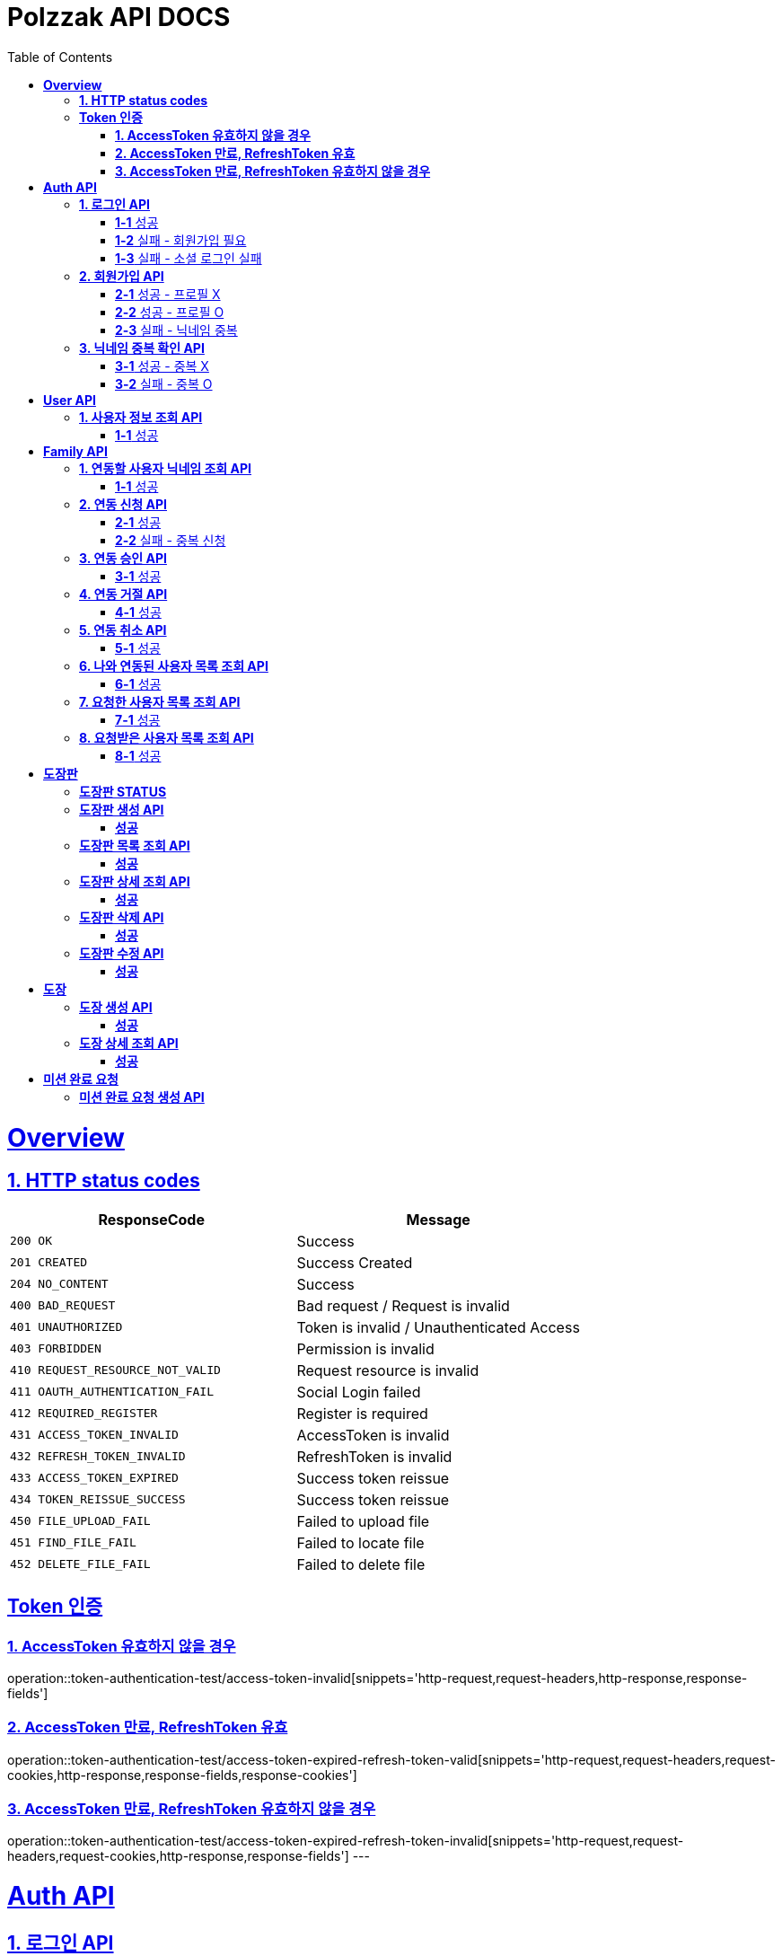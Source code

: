 = Polzzak API DOCS
:doctype: book
:icons: font
:source-highlighter: highlightjs // 문서에 표기되는 코드들의 하이라이팅을 highlightjs를 사용
:toc: left // toc (Table Of Contents)를 문서의 좌측에 두기
:toclevels: 2
:sectlinks:

[[Overview]]
= *Overview*

[[overview-http-status-codes]]
== *1. HTTP status codes*

|===
| ResponseCode | Message

| `200 OK`
| Success

| `201 CREATED`
| Success Created

| `204 NO_CONTENT`
| Success

| `400 BAD_REQUEST`
| Bad request / Request is invalid

| `401 UNAUTHORIZED`
| Token is invalid / Unauthenticated Access

| `403 FORBIDDEN`
| Permission is invalid

| `410 REQUEST_RESOURCE_NOT_VALID`
| Request resource is invalid

| `411 OAUTH_AUTHENTICATION_FAIL`
| Social Login failed

| `412 REQUIRED_REGISTER`
| Register is required

| `431 ACCESS_TOKEN_INVALID`
| AccessToken is invalid

| `432 REFRESH_TOKEN_INVALID`
| RefreshToken is invalid

| `433 ACCESS_TOKEN_EXPIRED`
| Success token reissue

| `434 TOKEN_REISSUE_SUCCESS`
| Success token reissue

| `450 FILE_UPLOAD_FAIL`
| Failed to upload file

| `451 FIND_FILE_FAIL`
| Failed to locate file

| `452 DELETE_FILE_FAIL`
| Failed to delete file
|===

[[Token-인증]]
== *Token 인증*

=== *1. AccessToken 유효하지 않을 경우*

operation::token-authentication-test/access-token-invalid[snippets='http-request,request-headers,http-response,response-fields']

=== *2. AccessToken 만료, RefreshToken 유효*

operation::token-authentication-test/access-token-expired-refresh-token-valid[snippets='http-request,request-headers,request-cookies,http-response,response-fields,response-cookies']

=== *3. AccessToken 만료, RefreshToken 유효하지 않을 경우*

operation::token-authentication-test/access-token-expired-refresh-token-invalid[snippets='http-request,request-headers,request-cookies,http-response,response-fields']
---

[[Auth-API]]
= *Auth API*

[[로그인-API]]
== *1. 로그인 API*

=== *1-1* 성공

operation::auth-rest-controller-test/user-login-success[snippets='http-request,path-parameters,request-fields,http-response,response-fields']

=== *1-2* 실패 - 회원가입 필요

operation::auth-rest-controller-test/user-login-fail-register[snippets='http-request,path-parameters,request-fields,http-response,response-fields']

=== *1-3* 실패 - 소셜 로그인 실패

operation::auth-rest-controller-test/user-login-fail-invalid[snippets='http-request,path-parameters,request-fields,http-response,response-fields']

[[회원가입-API]]
== *2. 회원가입 API*

=== *2-1* 성공 - 프로필 X

operation::auth-rest-controller-test/user-register-success-empty-profile[snippets='http-request,request-parts,http-response,response-fields']

=== *2-2* 성공 - 프로필 O

operation::auth-rest-controller-test/user-register-success-profile[snippets='http-request,request-parts,http-response,response-fields']

=== *2-3* 실패 - 닉네임 중복

operation::auth-rest-controller-test/user-register-fail[snippets='http-request,request-parts,http-response,response-fields']

[[닉네임-검증-API]]
== *3. 닉네임 중복 확인 API*

=== *3-1* 성공 - 중복 X

operation::auth-rest-controller-test/user-valid-nickname-success[snippets='http-request,query-parameters,http-response']

=== *3-2* 실패 - 중복 O

operation::auth-rest-controller-test/user-valid-nickname-duplication[snippets='http-request,query-parameters,http-response,response-fields']

[[User-API]]
= *User API*

[[사용자-조회-API]]
== *1. 사용자 정보 조회 API*

=== *1-1* 성공

operation::user-rest-controller-test/user-get-info-success[snippets='http-request,request-headers,http-response,response-fields']

[[Family-API]]
= *Family API*

[[연동할-사용자-닉네임-조회-API]]
== *1. 연동할 사용자 닉네임 조회 API*

=== *1-1* 성공

operation::family-rest-controller-test/search-nickname-success[snippets='http-request,request-headers,query-parameters,http-response,response-fields']

[[연동-신청-API]]
== *2. 연동 신청 API*

=== *2-1* 성공

operation::family-rest-controller-test/create-family-map-success[snippets='http-request,request-headers,request-fields,http-response,response-fields']

=== *2-2* 실패 - 중복 신청

operation::family-rest-controller-test/create-family-map-fail[snippets='http-request,request-headers,request-fields,http-response,response-fields']

[[연동-승인-API]]
== *3. 연동 승인 API*

=== *3-1* 성공

operation::family-rest-controller-test/approve-family-map-success[snippets='http-request,request-headers,path-parameters,http-response']

[[연동-거절-API]]
== *4. 연동 거절 API*

=== *4-1* 성공

operation::family-rest-controller-test/reject-family-map-success[snippets='http-request,request-headers,path-parameters,http-response']

[[연동-취소-API]]
== *5. 연동 취소 API*

=== *5-1* 성공

operation::family-rest-controller-test/cancel-family-map-success[snippets='http-request,request-headers,path-parameters,http-response']

[[나와-연동된-사용자-목록-조회-API]]
== *6. 나와 연동된 사용자 목록 조회 API*

=== *6-1* 성공

operation::family-rest-controller-test/get-families-success[snippets='http-request,request-headers,http-response,response-fields']

[[요청한-사용자-목록-조회-API]]
== *7. 요청한 사용자 목록 조회 API*

=== *7-1* 성공

operation::family-rest-controller-test/get-sent-users-success[snippets='http-request,request-headers,http-response,response-fields']

[[요청받은-사용자-목록-조회-API]]
== *8. 요청받은 사용자 목록 조회 API*

=== *8-1* 성공

operation::family-rest-controller-test/get-received-users-success[snippets='http-request,request-headers,http-response,response-fields']

[[도장판]]
= *도장판*

== *도장판 STATUS*

|===
| status | value

| `PROGRESS`
| 도장 모으는 중(진행 중)

| `COMPLETED`
| 도장 다 모음(진행 중)

| `ISSUED_COUPON`
| 쿠폰 발급(진행 중)

| `REWARDED`
| 쿠폰 수령(완료)

|===

== *도장판 생성 API*
=== *성공*

operation::stamp/board-create-success[snippets='http-request,request-headers,request-fields,http-response,response-fields']

== *도장판 목록 조회 API*
=== *성공*

operation::stamp/boards-get-success[snippets='http-request,request-headers,query-parameters,http-response,response-fields']

== *도장판 상세 조회 API*
=== *성공*

operation::stamp/board-get-success[snippets='http-request,request-headers,path-parameters,http-response,response-fields']

== *도장판 삭제 API*
=== *성공*

operation::stamp/board-delete-success[snippets='http-request,request-headers,http-response']

== *도장판 수정 API*
=== *성공*

operation::stamp/board-update-success[snippets='http-request,request-headers,path-parameters,request-fields,http-response']

[[도장]]
= *도장*

== *도장 생성 API*
=== *성공*

operation::stamp/create-success[snippets='http-request,request-headers,request-fields,http-response']

== *도장 상세 조회 API*
=== *성공*

operation::stamp/get-success[snippets='http-request,request-headers,path-parameters,http-response,response-fields']

[[미션]]
= *미션 완료 요청*

== *미션 완료 요청 생성 API*


operation::mission/complete-create-success[snippets='http-request,request-headers,request-fields,http-response']
